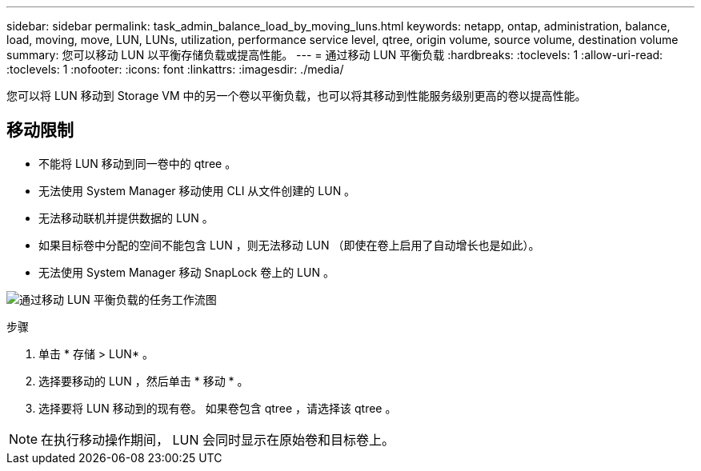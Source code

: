 ---
sidebar: sidebar 
permalink: task_admin_balance_load_by_moving_luns.html 
keywords: netapp, ontap, administration, balance, load, moving, move, LUN, LUNs, utilization, performance service level, qtree, origin volume, source volume, destination volume 
summary: 您可以移动 LUN 以平衡存储负载或提高性能。 
---
= 通过移动 LUN 平衡负载
:hardbreaks:
:toclevels: 1
:allow-uri-read: 
:toclevels: 1
:nofooter: 
:icons: font
:linkattrs: 
:imagesdir: ./media/


[role="lead"]
您可以将 LUN 移动到 Storage VM 中的另一个卷以平衡负载，也可以将其移动到性能服务级别更高的卷以提高性能。



== 移动限制

* 不能将 LUN 移动到同一卷中的 qtree 。
* 无法使用 System Manager 移动使用 CLI 从文件创建的 LUN 。
* 无法移动联机并提供数据的 LUN 。
* 如果目标卷中分配的空间不能包含 LUN ，则无法移动 LUN （即使在卷上启用了自动增长也是如此）。
* 无法使用 System Manager 移动 SnapLock 卷上的 LUN 。


image:workflow_balance_load_by_moving_luns.gif["通过移动 LUN 平衡负载的任务工作流图"]

.步骤
. 单击 * 存储 > LUN* 。
. 选择要移动的 LUN ，然后单击 * 移动 * 。
. 选择要将 LUN 移动到的现有卷。  如果卷包含 qtree ，请选择该 qtree 。



NOTE: 在执行移动操作期间， LUN 会同时显示在原始卷和目标卷上。

